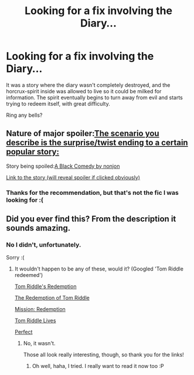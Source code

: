 #+TITLE: Looking for a fix involving the Diary...

* Looking for a fix involving the Diary...
:PROPERTIES:
:Author: Subrosian_Smithy
:Score: 9
:DateUnix: 1392188380.0
:DateShort: 2014-Feb-12
:END:
It was a story where the diary wasn't completely destroyed, and the horcrux-spirit inside was allowed to live so it could be milked for information. The spirit eventually begins to turn away from evil and starts trying to redeem itself, with great difficulty.

Ring any bells?


** Nature of major spoiler:[[/spoiler][The scenario you describe is the surprise/twist ending to a certain popular story:]]

Story being spoiled:[[/spoiler][A Black Comedy by nonjon]]

[[https://www.fanfiction.net/s/3401052/1/][Link to the story (will reveal spoiler if clicked obviously)]]
:PROPERTIES:
:Author: Alphanos
:Score: 5
:DateUnix: 1392188758.0
:DateShort: 2014-Feb-12
:END:

*** Thanks for the recommendation, but that's not the fic I was looking for :(
:PROPERTIES:
:Author: Subrosian_Smithy
:Score: 2
:DateUnix: 1392217874.0
:DateShort: 2014-Feb-12
:END:


** Did you ever find this? From the description it sounds amazing.
:PROPERTIES:
:Score: 1
:DateUnix: 1393624582.0
:DateShort: 2014-Mar-01
:END:

*** No I didn't, unfortunately.

Sorry :(
:PROPERTIES:
:Author: Subrosian_Smithy
:Score: 2
:DateUnix: 1393630431.0
:DateShort: 2014-Mar-01
:END:

**** It wouldn't happen to be any of these, would it? (Googled 'Tom Riddle redeemed')

[[https://www.fanfiction.net/s/7994504/1/Tom-Riddle-s-Redemption][Tom Riddle's Redemption]]

[[https://www.fanfiction.net/s/7207692/1/The-Redemption-of-Tom-Riddle][The Redemption of Tom Riddle]]

[[https://www.fanfiction.net/s/9578076/1/Mission-Redemption][Mission: Redemption]]

[[https://www.fanfiction.net/s/1018752/1/Tom-Riddle-Lives][Tom Riddle Lives]]

[[http://www.fictionalley.org/authors/rube/perfect01.html][Perfect]]
:PROPERTIES:
:Score: 1
:DateUnix: 1393659542.0
:DateShort: 2014-Mar-01
:END:

***** No, it wasn't.

Those all look really interesting, though, so thank you for the links!
:PROPERTIES:
:Author: Subrosian_Smithy
:Score: 2
:DateUnix: 1393705852.0
:DateShort: 2014-Mar-02
:END:

****** Oh well, haha, I tried. I really want to read it now too :P
:PROPERTIES:
:Score: 1
:DateUnix: 1393745544.0
:DateShort: 2014-Mar-02
:END:
